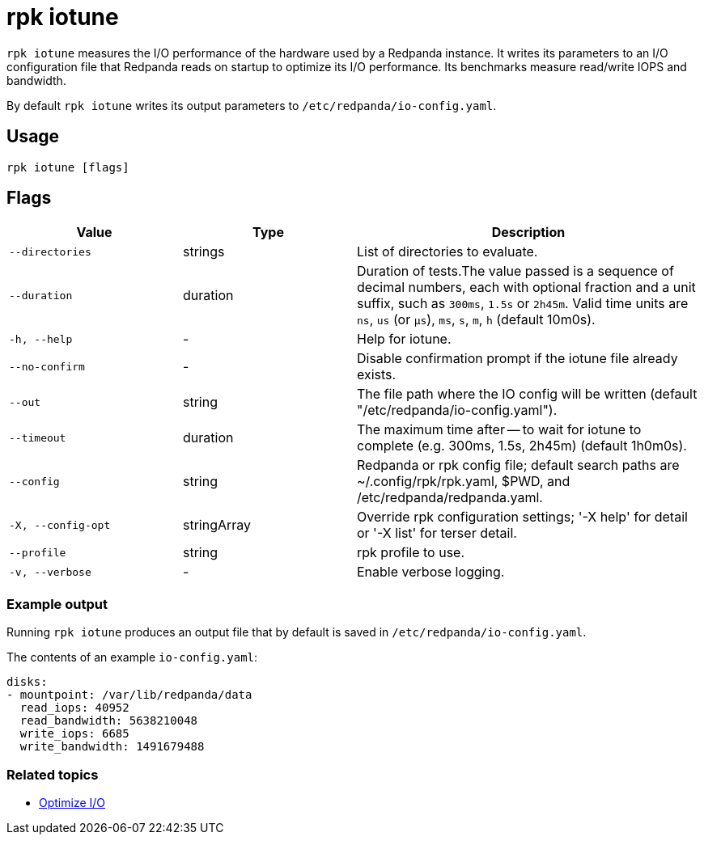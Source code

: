 = rpk iotune
:description: This command measures the I/O performance of the hardware used by a Redpanda instance.
:rpk_version: v23.2.1

`rpk iotune` measures the I/O performance of the hardware used by a Redpanda instance. It writes its parameters to an I/O configuration file that Redpanda reads on startup to optimize its I/O performance. Its benchmarks measure read/write IOPS and bandwidth.

By default `rpk iotune` writes its output parameters to `/etc/redpanda/io-config.yaml`.

== Usage

[,bash]
----
rpk iotune [flags]
----

== Flags

[cols="1m,1a,2a"]
|===
|*Value* |*Type* |*Description*

|--directories |strings |List of directories to evaluate.

|--duration |duration |Duration of tests.The value passed is a sequence
of decimal numbers, each with optional fraction and a unit suffix, such
as `300ms`, `1.5s` or `2h45m`. Valid time units are `ns`, `us` (or
`µs`), `ms`, `s`, `m`, `h` (default 10m0s).

|-h, --help |- |Help for iotune.

|--no-confirm |- |Disable confirmation prompt if the iotune file already
exists.

|--out |string |The file path where the IO config will be written
(default "/etc/redpanda/io-config.yaml").

|--timeout |duration |The maximum time after -- to wait for iotune to
complete (e.g. 300ms, 1.5s, 2h45m) (default 1h0m0s).

|--config |string |Redpanda or rpk config file; default search paths are
~/.config/rpk/rpk.yaml, $PWD, and /etc/redpanda/redpanda.yaml.

|-X, --config-opt |stringArray |Override rpk configuration settings; '-X
help' for detail or '-X list' for terser detail.

|--profile |string |rpk profile to use.

|-v, --verbose |- |Enable verbose logging.
|===


=== Example output

Running `rpk iotune` produces an output file that by default is saved in `/etc/redpanda/io-config.yaml`.

The contents of an example `io-config.yaml`:

[,yaml]
----
disks:
- mountpoint: /var/lib/redpanda/data
  read_iops: 40952
  read_bandwidth: 5638210048
  write_iops: 6685
  write_bandwidth: 1491679488
----

=== Related topics

* xref:manage:io-optimization.adoc[Optimize I/O]
